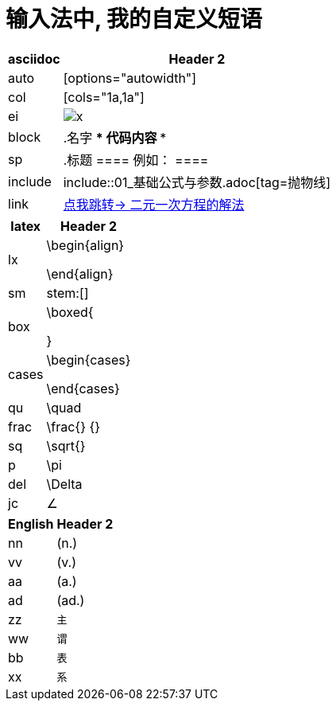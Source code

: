
= 输入法中, 我的自定义短语


[options="autowidth"]

|===
|asciidoc |Header 2

|auto
|[options="autowidth"]

|col
|[cols="1a,1a"]

|ei
|image:../img/x.jpg[]


|block
|.名字
****
代码内容
****

|sp
|.标题
====
例如：
====

|include
|include::01_基础公式与参数.adoc[tag=抛物线]

|link
|<<21_二元一次方程.adoc#解法, 点我跳转-> 二元一次方程的解法>>

|===





[options="autowidth"]
|===
|latex |Header 2

|lx
|\begin{align}

\end{align}


|sm
|stem:[]

|box
|\boxed{

}

|cases
|\begin{cases}

\end{cases}

|qu
|\quad

|frac
|\frac{} {}


|sq
|\sqrt{}

|p
|\pi

|del
|\Delta

|jc
|∠


|===





[options="autowidth"]
|===
|English |Header 2

|nn
|(n.)

|vv
|(v.)

|aa
|(a.)

|ad
|(ad.)


|zz
|`主`

|ww
|`谓`

|bb
|`表`

|xx
|`系`
|===
